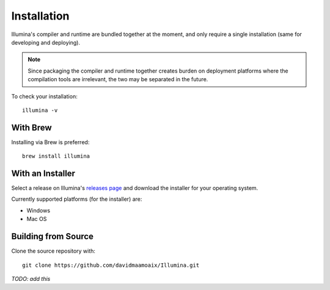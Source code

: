 .. highlight:: sh

.. _installation:

Installation
============

Illumina's compiler and runtime are bundled together at the moment, and only require a single installation (same for developing and deploying).

.. note::
    
    Since packaging the compiler and runtime together creates burden on deployment platforms where the compilation tools are irrelevant, the two may be separated in the future.

To check your installation::

    illumina -v

With Brew
---------

Installing via Brew is preferred::

    brew install illumina

With an Installer
-----------------

Select a release on Illumina's `releases page <https://github.com/davidmaamoaix/Illumina/releases>`_ and download the installer for your operating system.

Currently supported platforms (for the installer) are:

* Windows
* Mac OS

Building from Source
--------------------

Clone the source repository with::

    git clone https://github.com/davidmaamoaix/Illumina.git

*TODO: add this*